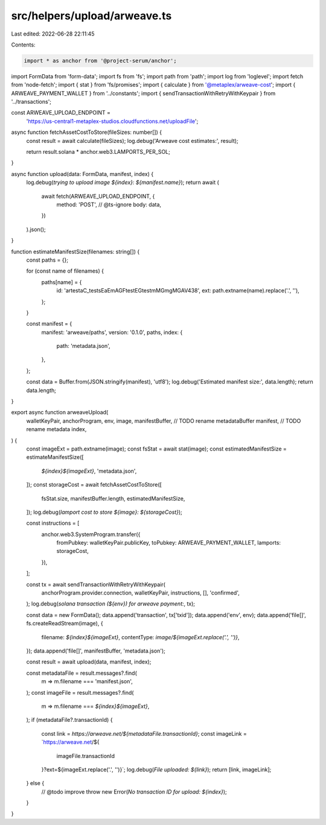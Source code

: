 src/helpers/upload/arweave.ts
=============================

Last edited: 2022-06-28 22:11:45

Contents:

.. code-block:: ts

    import * as anchor from '@project-serum/anchor';
import FormData from 'form-data';
import fs from 'fs';
import path from 'path';
import log from 'loglevel';
import fetch from 'node-fetch';
import { stat } from 'fs/promises';
import { calculate } from '@metaplex/arweave-cost';
import { ARWEAVE_PAYMENT_WALLET } from '../constants';
import { sendTransactionWithRetryWithKeypair } from '../transactions';

const ARWEAVE_UPLOAD_ENDPOINT =
  'https://us-central1-metaplex-studios.cloudfunctions.net/uploadFile';

async function fetchAssetCostToStore(fileSizes: number[]) {
  const result = await calculate(fileSizes);
  log.debug('Arweave cost estimates:', result);

  return result.solana * anchor.web3.LAMPORTS_PER_SOL;
}

async function upload(data: FormData, manifest, index) {
  log.debug(`trying to upload image ${index}: ${manifest.name}`);
  return await (
    await fetch(ARWEAVE_UPLOAD_ENDPOINT, {
      method: 'POST',
      // @ts-ignore
      body: data,
    })
  ).json();
}

function estimateManifestSize(filenames: string[]) {
  const paths = {};

  for (const name of filenames) {
    paths[name] = {
      id: 'artestaC_testsEaEmAGFtestEGtestmMGmgMGAV438',
      ext: path.extname(name).replace('.', ''),
    };
  }

  const manifest = {
    manifest: 'arweave/paths',
    version: '0.1.0',
    paths,
    index: {
      path: 'metadata.json',
    },
  };

  const data = Buffer.from(JSON.stringify(manifest), 'utf8');
  log.debug('Estimated manifest size:', data.length);
  return data.length;
}

export async function arweaveUpload(
  walletKeyPair,
  anchorProgram,
  env,
  image,
  manifestBuffer, // TODO rename metadataBuffer
  manifest, // TODO rename metadata
  index,
) {
  const imageExt = path.extname(image);
  const fsStat = await stat(image);
  const estimatedManifestSize = estimateManifestSize([
    `${index}${imageExt}`,
    'metadata.json',
  ]);
  const storageCost = await fetchAssetCostToStore([
    fsStat.size,
    manifestBuffer.length,
    estimatedManifestSize,
  ]);
  log.debug(`lamport cost to store ${image}: ${storageCost}`);

  const instructions = [
    anchor.web3.SystemProgram.transfer({
      fromPubkey: walletKeyPair.publicKey,
      toPubkey: ARWEAVE_PAYMENT_WALLET,
      lamports: storageCost,
    }),
  ];

  const tx = await sendTransactionWithRetryWithKeypair(
    anchorProgram.provider.connection,
    walletKeyPair,
    instructions,
    [],
    'confirmed',
  );
  log.debug(`solana transaction (${env}) for arweave payment:`, tx);

  const data = new FormData();
  data.append('transaction', tx['txid']);
  data.append('env', env);
  data.append('file[]', fs.createReadStream(image), {
    filename: `${index}${imageExt}`,
    contentType: `image/${imageExt.replace('.', '')}`,
  });
  data.append('file[]', manifestBuffer, 'metadata.json');

  const result = await upload(data, manifest, index);

  const metadataFile = result.messages?.find(
    m => m.filename === 'manifest.json',
  );
  const imageFile = result.messages?.find(
    m => m.filename === `${index}${imageExt}`,
  );
  if (metadataFile?.transactionId) {
    const link = `https://arweave.net/${metadataFile.transactionId}`;
    const imageLink = `https://arweave.net/${
      imageFile.transactionId
    }?ext=${imageExt.replace('.', '')}`;
    log.debug(`File uploaded: ${link}`);
    return [link, imageLink];
  } else {
    // @todo improve
    throw new Error(`No transaction ID for upload: ${index}`);
  }
}


